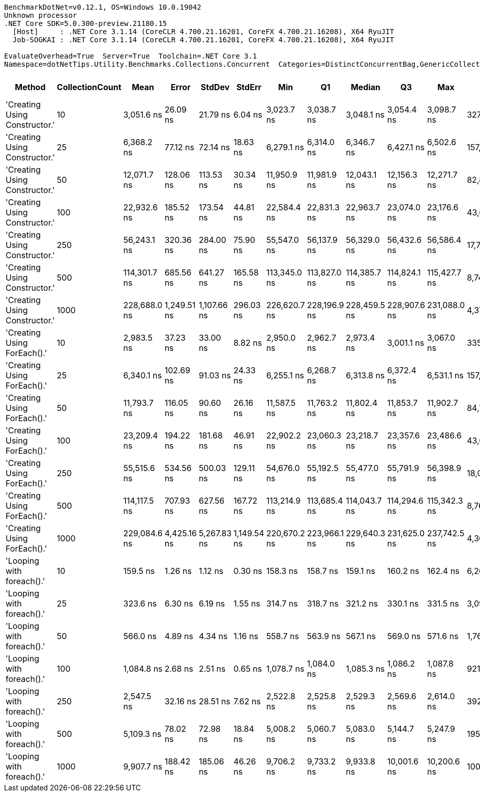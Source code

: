 ....
BenchmarkDotNet=v0.12.1, OS=Windows 10.0.19042
Unknown processor
.NET Core SDK=5.0.300-preview.21180.15
  [Host]     : .NET Core 3.1.14 (CoreCLR 4.700.21.16201, CoreFX 4.700.21.16208), X64 RyuJIT
  Job-SOGKAI : .NET Core 3.1.14 (CoreCLR 4.700.21.16201, CoreFX 4.700.21.16208), X64 RyuJIT

EvaluateOverhead=True  Server=True  Toolchain=.NET Core 3.1  
Namespace=dotNetTips.Utility.Benchmarks.Collections.Concurrent  Categories=DistinctConcurrentBag,GenericCollections  
....
[options="header"]
|===
|                         Method|  CollectionCount|          Mean|        Error|       StdDev|       StdErr|           Min|            Q1|        Median|            Q3|           Max|         Op/s|  CI99.9% Margin|  Iterations|  Kurtosis|  MValue|  Skewness|  Rank|  LogicalGroup|  Baseline|  Code Size|   Gen 0|  Gen 1|  Gen 2|  Allocated
|  'Creating Using Constructor.'|               10|    3,051.6 ns|     26.09 ns|     21.79 ns|      6.04 ns|    3,023.7 ns|    3,038.7 ns|    3,048.1 ns|    3,054.4 ns|    3,098.7 ns|    327,701.8|       26.090 ns|       13.00|     2.748|   2.000|    0.8359|     7|             *|        No|      333 B|  0.0038|      -|      -|     1424 B
|  'Creating Using Constructor.'|               25|    6,368.2 ns|     77.12 ns|     72.14 ns|     18.63 ns|    6,279.1 ns|    6,314.0 ns|    6,346.7 ns|    6,427.1 ns|    6,502.6 ns|    157,029.0|       77.120 ns|       15.00|     1.864|   2.000|    0.6080|     9|             *|        No|      333 B|  0.0076|      -|      -|     2192 B
|  'Creating Using Constructor.'|               50|   12,071.7 ns|    128.06 ns|    113.53 ns|     30.34 ns|   11,950.9 ns|   11,981.9 ns|   12,043.1 ns|   12,156.3 ns|   12,271.7 ns|     82,838.7|      128.065 ns|       14.00|     1.716|   2.000|    0.6183|    12|             *|        No|      333 B|  0.0153|      -|      -|     4408 B
|  'Creating Using Constructor.'|              100|   22,932.6 ns|    185.52 ns|    173.54 ns|     44.81 ns|   22,584.4 ns|   22,831.3 ns|   22,963.7 ns|   23,074.0 ns|   23,176.6 ns|     43,606.1|      185.522 ns|       15.00|     1.954|   2.000|   -0.3517|    13|             *|        No|      333 B|  0.0305|      -|      -|     9064 B
|  'Creating Using Constructor.'|              250|   56,243.1 ns|    320.36 ns|    284.00 ns|     75.90 ns|   55,547.0 ns|   56,137.9 ns|   56,329.0 ns|   56,432.6 ns|   56,586.4 ns|     17,780.0|      320.365 ns|       14.00|     3.131|   2.000|   -0.9723|    14|             *|        No|      333 B|  0.0610|      -|      -|    19288 B
|  'Creating Using Constructor.'|              500|  114,301.7 ns|    685.56 ns|    641.27 ns|    165.58 ns|  113,345.0 ns|  113,827.0 ns|  114,385.7 ns|  114,824.1 ns|  115,427.7 ns|      8,748.8|      685.562 ns|       15.00|     1.636|   2.000|    0.0168|    15|             *|        No|      333 B|  0.1221|      -|      -|    40168 B
|  'Creating Using Constructor.'|             1000|  228,688.0 ns|  1,249.51 ns|  1,107.66 ns|    296.03 ns|  226,620.7 ns|  228,196.9 ns|  228,459.5 ns|  228,907.6 ns|  231,088.0 ns|      4,372.8|    1,249.513 ns|       14.00|     2.822|   2.000|    0.4180|    16|             *|        No|      333 B|  0.2441|      -|      -|    83336 B
|    'Creating Using ForEach().'|               10|    2,983.5 ns|     37.23 ns|     33.00 ns|      8.82 ns|    2,950.0 ns|    2,962.7 ns|    2,973.4 ns|    3,001.1 ns|    3,067.0 ns|    335,180.8|       37.229 ns|       14.00|     3.381|   2.000|    1.1552|     6|             *|        No|      406 B|  0.0038|      -|      -|     1312 B
|    'Creating Using ForEach().'|               25|    6,340.1 ns|    102.69 ns|     91.03 ns|     24.33 ns|    6,255.1 ns|    6,268.7 ns|    6,313.8 ns|    6,372.4 ns|    6,531.1 ns|    157,727.0|      102.692 ns|       14.00|     2.835|   2.000|    1.0518|     9|             *|        No|      406 B|  0.0076|      -|      -|     1960 B
|    'Creating Using ForEach().'|               50|   11,793.7 ns|    116.05 ns|     90.60 ns|     26.16 ns|   11,587.5 ns|   11,763.2 ns|   11,802.4 ns|   11,853.7 ns|   11,902.7 ns|     84,791.2|      116.051 ns|       12.00|     2.729|   2.000|   -0.8426|    11|             *|        No|      406 B|  0.0153|      -|      -|     3976 B
|    'Creating Using ForEach().'|              100|   23,209.4 ns|    194.22 ns|    181.68 ns|     46.91 ns|   22,902.2 ns|   23,060.3 ns|   23,218.7 ns|   23,357.6 ns|   23,486.6 ns|     43,086.0|      194.225 ns|       15.00|     1.563|   2.000|   -0.1287|    13|             *|        No|      406 B|  0.0305|      -|      -|     8232 B
|    'Creating Using ForEach().'|              250|   55,515.6 ns|    534.56 ns|    500.03 ns|    129.11 ns|   54,676.0 ns|   55,192.5 ns|   55,477.0 ns|   55,791.9 ns|   56,398.9 ns|     18,013.0|      534.564 ns|       15.00|     2.017|   2.000|    0.1650|    14|             *|        No|      406 B|  0.0610|      -|      -|    17256 B
|    'Creating Using ForEach().'|              500|  114,117.5 ns|    707.93 ns|    627.56 ns|    167.72 ns|  113,214.9 ns|  113,685.4 ns|  114,043.7 ns|  114,294.6 ns|  115,342.3 ns|      8,762.9|      707.933 ns|       14.00|     2.456|   2.000|    0.6103|    15|             *|        No|      406 B|  0.1221|      -|      -|    36136 B
|    'Creating Using ForEach().'|             1000|  229,084.6 ns|  4,425.16 ns|  5,267.83 ns|  1,149.54 ns|  220,670.2 ns|  223,966.1 ns|  229,640.3 ns|  231,625.0 ns|  237,742.5 ns|      4,365.2|    4,425.155 ns|       21.00|     1.872|   2.000|   -0.0397|    16|             *|        No|      406 B|  0.2441|      -|      -|    75304 B
|      'Looping with foreach().'|               10|      159.5 ns|      1.26 ns|      1.12 ns|      0.30 ns|      158.3 ns|      158.7 ns|      159.1 ns|      160.2 ns|      162.4 ns|  6,268,267.5|        1.262 ns|       14.00|     3.478|   2.000|    1.0813|     1|             *|        No|      729 B|  0.0153|      -|      -|      144 B
|      'Looping with foreach().'|               25|      323.6 ns|      6.30 ns|      6.19 ns|      1.55 ns|      314.7 ns|      318.7 ns|      321.2 ns|      330.1 ns|      331.5 ns|  3,090,343.7|        6.303 ns|       16.00|     1.183|   2.000|    0.1006|     2|             *|        No|      729 B|  0.0277|      -|      -|      264 B
|      'Looping with foreach().'|               50|      566.0 ns|      4.89 ns|      4.34 ns|      1.16 ns|      558.7 ns|      563.9 ns|      567.1 ns|      569.0 ns|      571.6 ns|  1,766,642.7|        4.895 ns|       14.00|     1.718|   2.000|   -0.4219|     3|             *|        No|      729 B|  0.0486|      -|      -|      464 B
|      'Looping with foreach().'|              100|    1,084.8 ns|      2.68 ns|      2.51 ns|      0.65 ns|    1,078.7 ns|    1,084.0 ns|    1,085.3 ns|    1,086.2 ns|    1,087.8 ns|    921,845.8|        2.680 ns|       15.00|     3.118|   2.000|   -1.0671|     4|             *|        No|      729 B|  0.0896|      -|      -|      864 B
|      'Looping with foreach().'|              250|    2,547.5 ns|     32.16 ns|     28.51 ns|      7.62 ns|    2,522.8 ns|    2,525.8 ns|    2,529.3 ns|    2,569.6 ns|    2,614.0 ns|    392,548.3|       32.162 ns|       14.00|     2.484|   2.000|    0.8526|     5|             *|        No|      729 B|  0.2213|      -|      -|     2064 B
|      'Looping with foreach().'|              500|    5,109.3 ns|     78.02 ns|     72.98 ns|     18.84 ns|    5,008.2 ns|    5,060.7 ns|    5,083.0 ns|    5,144.7 ns|    5,247.9 ns|    195,720.4|       78.016 ns|       15.00|     1.946|   2.000|    0.5104|     8|             *|        No|      729 B|  0.4349|      -|      -|     4064 B
|      'Looping with foreach().'|             1000|    9,907.7 ns|    188.42 ns|    185.06 ns|     46.26 ns|    9,706.2 ns|    9,733.2 ns|    9,933.8 ns|   10,001.6 ns|   10,200.6 ns|    100,931.6|      188.422 ns|       16.00|     1.557|   2.000|    0.3440|    10|             *|        No|      729 B|  0.8545|      -|      -|     8064 B
|===
